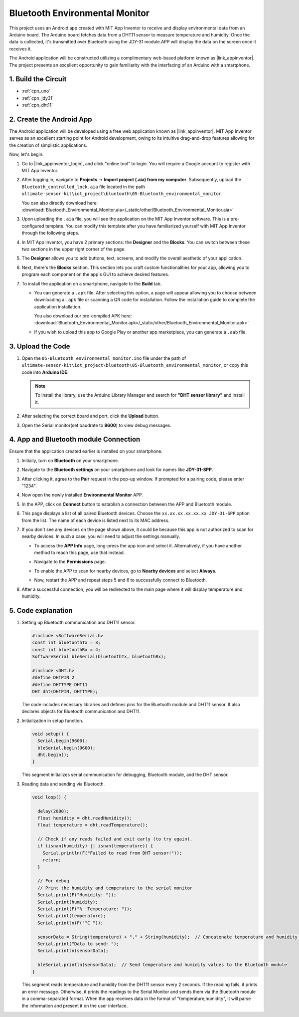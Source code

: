 
.. _iot_Bluetooth_environmental_monitor:

Bluetooth Environmental Monitor
=================================

.. raw:: html

   <video loop autoplay muted style = "max-width:100%">
      <source src="../_static/video/iot/10-iot_Bluetooth_environmental_monitor.mp4"  type="video/mp4">
      Your browser does not support the video tag.
   </video>


This project uses an Android app created with MIT App Inventor to receive and display environmental data from an Arduino board. The Arduino board fetches data from a DHT11 sensor to measure temperature and humidity. Once the data is collected, it's transmitted over Bluetooth using the JDY-31 module.APP will display the data on the screen once it receives it.

The Android application will be constructed utilizing a complimentary web-based platform known as |link_appinventor|. The project presents an excellent opportunity to gain familiarity with the interfacing of an Arduino with a smartphone. 


1. Build the Circuit
-----------------------------

.. image:: img/10-Wiring_Bluetooth_environmental_monitor.png
    :width: 75%

* :ref:`cpn_uno`
* :ref:`cpn_jdy31`
* :ref:`cpn_dht11`


2. Create the Android App
-----------------------------

The Android application will be developed using a free web application known as |link_appinventor|. 
MIT App Inventor serves as an excellent starting point for Android development, owing to its intuitive drag-and-drop 
features allowing for the creation of simplistic applications.

Now, let's begin.

#. Go to |link_appinventor_login|, and click "online tool" to login. You will require a Google account to register with MIT App Inventor.

   .. image:: img/new/09-ai_signup_shadow.png
       :width: 90%
       :align: center

#. After logging in, navigate to **Projects** -> **Import project (.aia) from my computer**. Subsequently, upload the ``Bluetooth_controlled_lock.aia`` file located in the path ``ultimate-sensor-kit\iot_project\bluetooth\05-Bluetooth_environmental_monitor``.

   You can also directly download here: :download:`Bluetooth_Environmental_Monitor.aia</_static/other/Bluetooth_Environmental_Monitor.aia>`

   .. image:: img/new/09-ai_import_shadow.png
        :align: center

#. Upon uploading the ``.aia`` file, you will see the application on the MIT App Inventor software. This is a pre-configured template. You can modify this template after you have familiarized yourself with MIT App Inventor through the following steps.

#. In MIT App Inventor, you have 2 primary sections: the **Designer** and the **Blocks**. You can switch between these two sections in the upper right corner of the page.

   .. image:: img/new/09-ai_intro_1_shadow.png

#. The **Designer** allows you to add buttons, text, screens, and modify the overall aesthetic of your application.

   .. image:: img/new/10-ai_intro_2_shadow.png
   
#. Next, there's the **Blocks** section. This section lets you craft custom functionalities for your app, allowing you to program each component on the app's GUI to achieve desired features.

   .. image:: img/new/10-ai_intro_3_shadow.png

#. To install the application on a smartphone, navigate to the **Build** tab.

   .. image:: img/new/08-ai_intro_4_shadow.png

   * You can generate a ``.apk`` file. After selecting this option, a page will appear allowing you to choose between downloading a ``.apk`` file or scanning a QR code for installation. Follow the installation guide to complete the application installation. 

     You also download our pre-compiled APK here: :download:`Bluetooth_Environmental_Monitor.apk</_static/other/Bluetooth_Environmental_Monitor.apk>`

   * If you wish to upload this app to Google Play or another app marketplace, you can generate a ``.aab`` file.


3. Upload the Code
-----------------------------

#. Open the ``05-Bluetooth_environmental_monitor.ino`` file under the path of ``ultimate-sensor-kit\iot_project\bluetooth\05-Bluetooth_environmental_monitor``, or copy this code into **Arduino IDE**.
   
   .. note:: 
      To install the library, use the Arduino Library Manager and search for **"DHT sensor library"** and install it. 

   .. raw:: html
       
       <iframe src=https://create.arduino.cc/editor/sunfounder01/97605897-2fae-4e4e-97f3-d254796636a1/preview?embed style="height:510px;width:100%;margin:10px 0" frameborder=0></iframe>

#. After selecting the correct board and port, click the **Upload** button.

#. Open the Serial monitor(set baudrate to **9600**) to view debug messages. 

4. App and Bluetooth module Connection
-----------------------------------------------

Ensure that the application created earlier is installed on your smartphone.

#. Initially, turn on **Bluetooth** on your smartphone.

   .. image:: img/new/09-app_1_shadow.png
      :width: 60%
      :align: center

#. Navigate to the **Bluetooth settings** on your smartphone and look for names like **JDY-31-SPP**.

   .. image:: img/new/09-app_2_shadow.png
      :width: 60%
      :align: center

#. After clicking it, agree to the **Pair** request in the pop-up window. If prompted for a pairing code, please enter "1234".

   .. image:: img/new/09-app_3_shadow.png
      :width: 60%
      :align: center

#. Now open the newly installed **Environmental Monitor** APP.

   .. image:: img/new/10-app_4_shadow.png
      :width: 25%
      :align: center

#. In the APP, click on **Connect** button to establish a connection between the APP and Bluetooth module.

   .. image:: img/new/10-app_5_shadow.png
      :width: 60%
      :align: center

#. This page displays a list of all paired Bluetooth devices. Choose the ``xx.xx.xx.xx.xx.xx JDY-31-SPP`` option from the list. The name of each device is listed next to its MAC address.

   .. image:: img/new/10-app_6_shadow.png
      :width: 60%
      :align: center

#. If you don't see any devices on the page shown above, it could be because this app is not authorized to scan for nearby devices. In such a case, you will need to adjust the settings manually.

   * To access the **APP Info** page, long-press the app icon and select it. Alternatively, if you have another method to reach this page, use that instead.

   .. image:: img/new/10-app_8_shadow.png
         :width: 60%
         :align: center

   * Navigate to the **Permissions** page.

   .. image:: img/new/08-app_9_shadow.png
         :width: 60%
         :align: center

   * To enable the APP to scan for nearby devices, go to **Nearby devices** and select **Always**.

   .. image:: img/new/08-app_10_shadow.png
         :width: 60%
         :align: center

   * Now, restart the APP and repeat steps 5 and 6 to successfully connect to Bluetooth.

#. After a successful connection, you will be redirected to the main page where it will display temperature and humidity.

   .. image:: img/new/10-app_7_shadow.png
      :width: 60%
      :align: center

5. Code explanation
-----------------------------------------------

1. Setting up Bluetooth communication and DHT11 sensor.

   .. code-block:: arduino

      #include <SoftwareSerial.h>
      const int bluetoothTx = 3;
      const int bluetoothRx = 4;
      SoftwareSerial bleSerial(bluetoothTx, bluetoothRx);

      #include <DHT.h>
      #define DHTPIN 2
      #define DHTTYPE DHT11
      DHT dht(DHTPIN, DHTTYPE);

   The code includes necessary libraries and defines pins for the Bluetooth module and DHT11 sensor. It also declares objects for Bluetooth communication and DHT11.

2. Initialization in setup function.

   .. code-block:: arduino

      void setup() {
        Serial.begin(9600);
        bleSerial.begin(9600);
        dht.begin();
      }

   This segment initializes serial communication for debugging, Bluetooth module, and the DHT sensor.

3. Reading data and sending via Bluetooth.

   .. code-block:: arduino

      void loop() {

        delay(2000);
        float humidity = dht.readHumidity();
        float temperature = dht.readTemperature();

        // Check if any reads failed and exit early (to try again).
        if (isnan(humidity) || isnan(temperature)) {
          Serial.println(F("Failed to read from DHT sensor!"));
          return;
        }

        // For debug
        // Print the humidity and temperature to the serial monitor
        Serial.print(F("Humidity: "));
        Serial.print(humidity);
        Serial.print(F("%  Temperature: "));
        Serial.print(temperature);
        Serial.println(F("°C "));

        sensorData = String(temperature) + "," + String(humidity);  // Concatenate temperature and humidity values
        Serial.print("Data to send: ");
        Serial.println(sensorData);

        bleSerial.println(sensorData);  // Send temperature and humidity values to the Bluetooth module
      }

   This segment reads temperature and humidity from the DHT11 sensor every 2 seconds. If the reading fails, it prints an error message. Otherwise, it prints the readings to the Serial Monitor and sends them via the Bluetooth module in a comma-separated format. When the app receives data in the format of "temperature,humidity", it will parse the information and present it on the user interface.